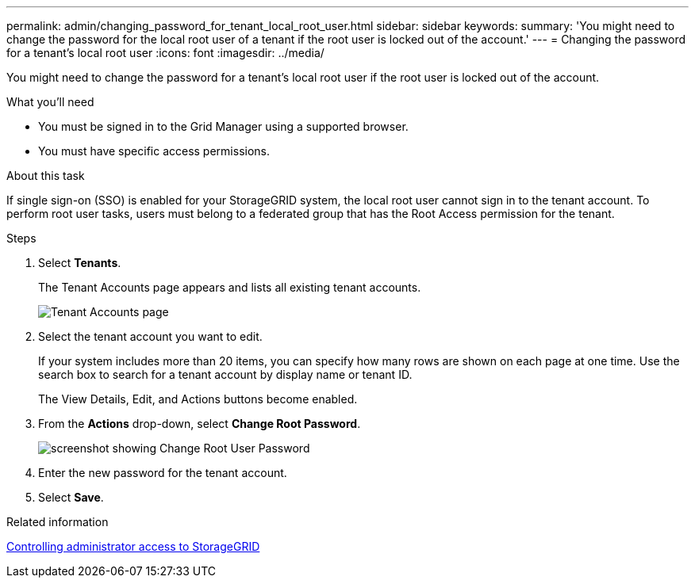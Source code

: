 ---
permalink: admin/changing_password_for_tenant_local_root_user.html
sidebar: sidebar
keywords:
summary: 'You might need to change the password for the local root user of a tenant if the root user is locked out of the account.'
---
= Changing the password for a tenant's local root user
:icons: font
:imagesdir: ../media/

[.lead]
You might need to change the password for a tenant's local root user if the root user is locked out of the account.

.What you'll need
* You must be signed in to the Grid Manager using a supported browser.
* You must have specific access permissions.

.About this task

If single sign-on (SSO) is enabled for your StorageGRID system, the local root user cannot sign in to the tenant account. To perform root user tasks, users must belong to a federated group that has the Root Access permission for the tenant.

.Steps
. Select *Tenants*.
+
The Tenant Accounts page appears and lists all existing tenant accounts.
+
image::../media/tenant_accounts_page.png[Tenant Accounts page]

. Select the tenant account you want to edit.
+
If your system includes more than 20 items, you can specify how many rows are shown on each page at one time. Use the search box to search for a tenant account by display name or tenant ID.
+
The View Details, Edit, and Actions buttons become enabled.

. From the *Actions* drop-down, select *Change Root Password*.
+
image::../media/change_root_user_password.png[screenshot showing Change Root User Password]

. Enter the new password for the tenant account.
. Select *Save*.

.Related information

xref:controlling_administrator_access_to_storagegrid.adoc[Controlling administrator access to StorageGRID]
